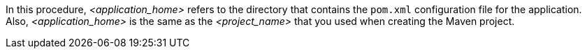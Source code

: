 In this procedure, __<application_home>__ refers to the directory that contains the `pom.xml` configuration file for the application. Also, __<application_home>__ is the same as the __<project_name>__ that you used when creating the Maven project.
